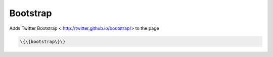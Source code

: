 
Bootstrap
#########


Adds Twitter Bootstrap  < http://twitter.github.io/bootstrap/> to the page




.. code-block:: python

  \{\{bootstrap\}\}

